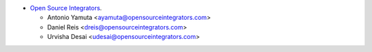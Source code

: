* `Open Source Integrators <https://opensourceintegrators.com>`_.

  * Antonio Yamuta <ayamuta@opensourceintegrators.com>
  * Daniel Reis <dreis@opensourceintegrators.com>
  * Urvisha Desai <udesai@opensourceintegrators.com>
